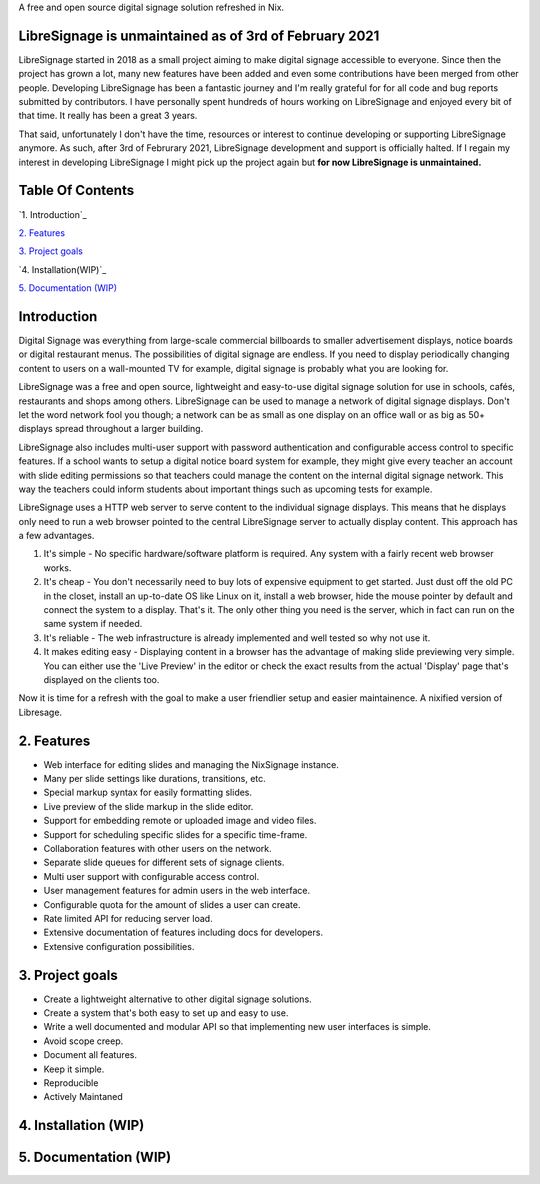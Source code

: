 A free and open source digital signage solution refreshed in Nix.



LibreSignage is unmaintained as of 3rd of February 2021
-------------------------------------------------------

LibreSignage started in 2018 as a small project aiming to make digital signage
accessible to everyone. Since then the project has grown a lot, many new features
have been added and even some contributions have been merged from other people.
Developing LibreSignage has been a fantastic journey and I'm really grateful for
for all code and bug reports submitted by contributors. I have personally spent
hundreds of hours working on LibreSignage and enjoyed every bit of that time. It
really has been a great 3 years.

That said, unfortunately I don't have the time, resources or interest to continue
developing or supporting LibreSignage anymore. As such, after 3rd of Februrary 2021,
LibreSignage development and support is officially halted. If I regain my interest
in developing LibreSignage I might pick up the project again but **for now LibreSignage
is unmaintained.**




Table Of Contents
-----------------

`1. Introduction`_

`2. Features`_

`3. Project goals`_

`4. Installation(WIP)`_

`5. Documentation (WIP)`_


Introduction
---------------

Digital Signage was everything from large-scale commercial billboards
to smaller advertisement displays, notice boards or digital restaurant
menus. The possibilities of digital signage are endless. If you need
to display periodically changing content to users on a wall-mounted
TV for example, digital signage is probably what you are looking for.

LibreSignage was a free and open source, lightweight and easy-to-use
digital signage solution for use in schools, cafés, restaurants and
shops among others. LibreSignage can be used to manage a network of
digital signage displays. Don't let the word network fool you though;
a network can be as small as one display on an office wall or as big
as 50+ displays spread throughout a larger building.

LibreSignage also includes multi-user support with password authentication
and configurable access control to specific features. If a school wants
to setup a digital notice board system for example, they might give
every teacher an account with slide editing permissions so that teachers
could manage the content on the internal digital signage network. This
way the teachers could inform students about important things such as
upcoming tests for example.

LibreSignage uses a HTTP web server to serve content to the individual
signage displays. This means that he displays only need to run a web
browser pointed to the central LibreSignage server to actually display
content. This approach has a few advantages.

1. It's simple - No specific hardware/software platform is required.
   Any system with a fairly recent web browser works.
2. It's cheap - You don't necessarily need to buy lots of expensive
   equipment to get started. Just dust off the old PC in the closet,
   install an up-to-date OS like Linux on it, install a web browser,
   hide the mouse pointer by default and connect the system to a
   display. That's it. The only other thing you need is the server,
   which in fact can run on the same system if needed.
3. It's reliable - The web infrastructure is already implemented and
   well tested so why not use it.
4. It makes editing easy - Displaying content in a browser has the
   advantage of making slide previewing very simple. You can either
   use the 'Live Preview' in the editor or check the exact results
   from the actual 'Display' page that's displayed on the clients too.

Now it is time for a refresh with the goal to make a user friendlier setup and easier maintainence.
A nixified version of Libresage.

2. Features
-----------

* Web interface for editing slides and managing the NixSignage instance.
* Many per slide settings like durations, transitions, etc.
* Special markup syntax for easily formatting slides.
* Live preview of the slide markup in the slide editor.
* Support for embedding remote or uploaded image and video files.
* Support for scheduling specific slides for a specific time-frame.
* Collaboration features with other users on the network.
* Separate slide queues for different sets of signage clients.
* Multi user support with configurable access control.
* User management features for admin users in the web interface.
* Configurable quota for the amount of slides a user can create.
* Rate limited API for reducing server load.
* Extensive documentation of features including docs for developers.
* Extensive configuration possibilities.

3. Project goals
----------------

* Create a lightweight alternative to other digital signage solutions.
* Create a system that's both easy to set up and easy to use.
* Write a well documented and modular API so that implementing new
  user interfaces is simple.
* Avoid scope creep.
* Document all features.
* Keep it simple.
* Reproducible
* Actively Maintaned

4. Installation (WIP)
---------------

5. Documentation (WIP)
---------------

